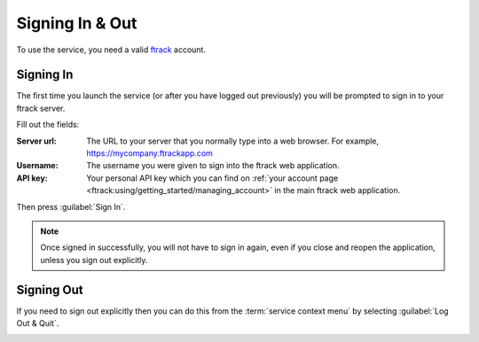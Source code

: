 ..
    :copyright: Copyright (c) 2014 ftrack

.. _using/signing_in_and_out:

****************
Signing In & Out
****************

To use the service, you need a valid `ftrack <http://www.ftrack.com>`_ account.

Signing In
==========

The first time you launch the service (or after you have logged out previously)
you will be prompted to sign in to your ftrack server.

.. image:: /image/sign_in_blank.png

Fill out the fields:

:Server url: The URL to your server that you normally type into a web browser.
             For example, https://mycompany.ftrackapp.com
:Username: The username you were given to sign into the ftrack web application.
:API key: Your personal API key which you can find on :ref:`your account page
          <ftrack:using/getting_started/managing_account>` in the main ftrack
          web application.

Then press :guilabel:`Sign In`.

.. note::

    Once signed in successfully, you will not have to sign in again, even if you
    close and reopen the application, unless you sign out explicitly.

Signing Out
===========

If you need to sign out explicitly then you can do this from the  :term:`service
context menu` by selecting :guilabel:`Log Out & Quit`.

.. image:: /image/service_menu.png


